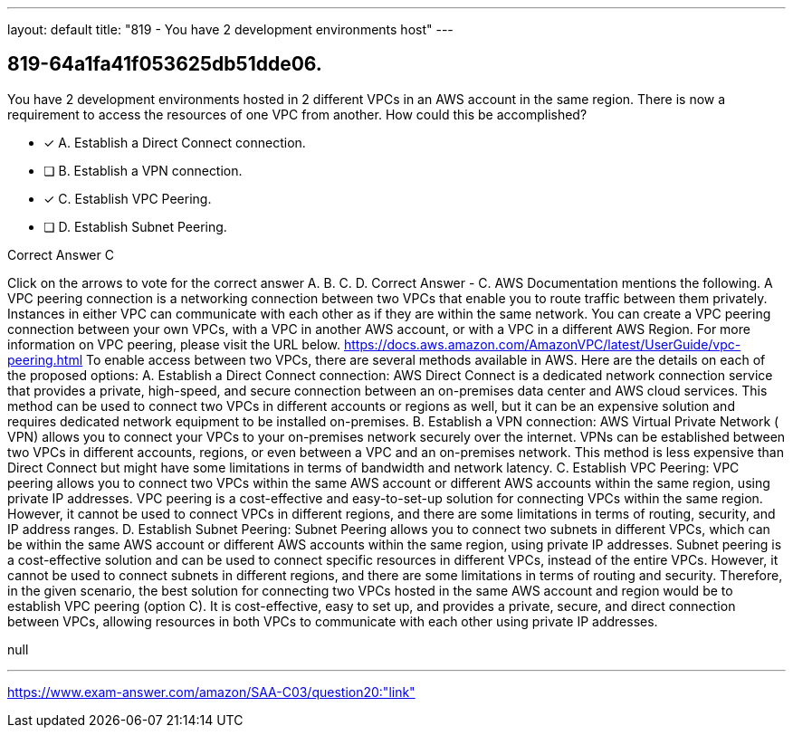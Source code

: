 ---
layout: default 
title: "819 - You have 2 development environments host"
---


[.question]
== 819-64a1fa41f053625db51dde06.


****

[.query]
--
You have 2 development environments hosted in 2 different VPCs in an AWS account in the same region.
There is now a requirement to access the resources of one VPC from another.
How could this be accomplished?


--

[.list]
--
* [*] A. Establish a Direct Connect connection.
* [ ] B. Establish a VPN connection.
* [*] C. Establish VPC Peering.
* [ ] D. Establish Subnet Peering.

--
****

[.answer]
Correct Answer  C

[.explanation]
--
Click on the arrows to vote for the correct answer
A.
B.
C.
D.
Correct Answer - C.
AWS Documentation mentions the following.
A VPC peering connection is a networking connection between two VPCs that enable you to route traffic between them privately.
Instances in either VPC can communicate with each other as if they are within the same network.
You can create a VPC peering connection between your own VPCs, with a VPC in another AWS account, or with a VPC in a different AWS Region.
For more information on VPC peering, please visit the URL below.
https://docs.aws.amazon.com/AmazonVPC/latest/UserGuide/vpc-peering.html
To enable access between two VPCs, there are several methods available in AWS. Here are the details on each of the proposed options:
A. Establish a Direct Connect connection: AWS Direct Connect is a dedicated network connection service that provides a private, high-speed, and secure connection between an on-premises data center and AWS cloud services. This method can be used to connect two VPCs in different accounts or regions as well, but it can be an expensive solution and requires dedicated network equipment to be installed on-premises.
B. Establish a VPN connection: AWS Virtual Private Network ( VPN) allows you to connect your VPCs to your on-premises network securely over the internet. VPNs can be established between two VPCs in different accounts, regions, or even between a VPC and an on-premises network. This method is less expensive than Direct Connect but might have some limitations in terms of bandwidth and network latency.
C. Establish VPC Peering: VPC peering allows you to connect two VPCs within the same AWS account or different AWS accounts within the same region, using private IP addresses. VPC peering is a cost-effective and easy-to-set-up solution for connecting VPCs within the same region. However, it cannot be used to connect VPCs in different regions, and there are some limitations in terms of routing, security, and IP address ranges.
D. Establish Subnet Peering: Subnet Peering allows you to connect two subnets in different VPCs, which can be within the same AWS account or different AWS accounts within the same region, using private IP addresses. Subnet peering is a cost-effective solution and can be used to connect specific resources in different VPCs, instead of the entire VPCs. However, it cannot be used to connect subnets in different regions, and there are some limitations in terms of routing and security.
Therefore, in the given scenario, the best solution for connecting two VPCs hosted in the same AWS account and region would be to establish VPC peering (option C). It is cost-effective, easy to set up, and provides a private, secure, and direct connection between VPCs, allowing resources in both VPCs to communicate with each other using private IP addresses.
--

[.ka]
null

'''



https://www.exam-answer.com/amazon/SAA-C03/question20:"link"


